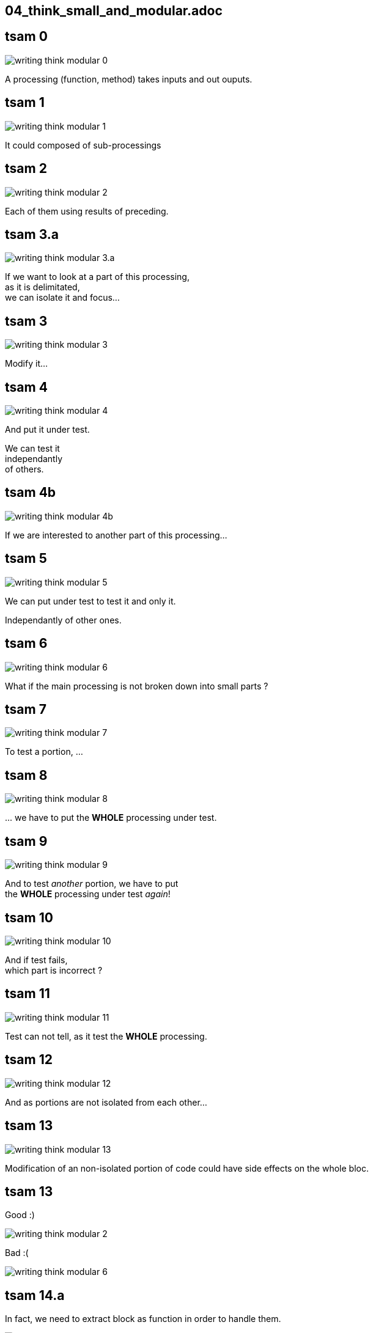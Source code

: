 == 04_think_small_and_modular.adoc

//tag::include[]

[transition=fade]
== tsam 0
[.left-column.center]
--
image::images/marc/writing-think-modular_0.svg[]
--

[.right-column]
--
A processing (function, method) takes inputs and out ouputs.
--

[transition=fade]
== tsam 1
[.left-column.center]
--
image::images/marc/writing-think-modular_1.svg[]
--

[.right-column]
--
It could composed of sub-processings
--

[transition=fade]
== tsam 2
[.left-column.center]
--
image::images/marc/writing-think-modular_2.svg[]
--

[.right-column]
--
Each of them using results of preceding.
--


[transition=fade]
== tsam 3.a
[.left-column.center]
--
image::images/marc/writing-think-modular_3.a.svg[]
--

[.right-column]
--
If we want to look at a part of this processing, +
as it is delimitated, +
we can isolate it and focus...
--

[transition=fade]
== tsam 3
[.left-column.center]
--
image::images/marc/writing-think-modular_3.svg[]
--

[.right-column]
--
Modify it...
--

[transition=fade]
== tsam 4
[.left-column.center]
--
image::images/marc/writing-think-modular_4.svg[]
--

[.right-column]
--
And put it under test.

We can test it +
[.huge]#independantly# +
of others.
--


[transition=fade]
== tsam 4b
[.left-column.center]
--
image::images/marc/writing-think-modular_4b.svg[]
--

[.right-column]
--
If we are interested to another part of this processing...
--

[transition=fade]
== tsam 5
[.left-column.center]
--
image::images/marc/writing-think-modular_5.svg[]
--

[.right-column]
--
We can put under test to test it and only it.

[.huge]#Independantly# of other ones.

--

[transition=fade]
== tsam 6
[.left-column.center]
--
image::images/marc/writing-think-modular_6.svg[]
--

[.right-column]
--
What if the main processing is not broken down into small parts ?
--

[transition=fade]
== tsam 7
[.left-column.center]
--
image::images/marc/writing-think-modular_7.svg[]
--

[.right-column]
--
To test a portion, ...
--

[transition=fade]
== tsam 8
[.left-column.center]
--
image::images/marc/writing-think-modular_8.svg[]
--

[.right-column]
--
\... we have to put the *WHOLE* processing under test.

--

[transition=fade]
== tsam 9
[.left-column.center]
--
image::images/marc/writing-think-modular_9.svg[]
--

[.right-column]
--
And to test _another_ portion, we have to put +
the *WHOLE* processing under test _again_!
--

[transition=fade]
== tsam 10
[.left-column.center]
--
image::images/marc/writing-think-modular_10.svg[]
--

[.right-column]
--
And if test fails, +
which part is incorrect ?
--

[transition=fade]
== tsam 11
[.left-column.center]
--
image::images/marc/writing-think-modular_11.svg[]
--

[.right-column]
--
Test can not tell, as it test the *WHOLE* processing.
--

[transition=fade]
== tsam 12
[.left-column.center]
--
image::images/marc/writing-think-modular_12.svg[]
--

[.right-column]
--
And as portions are not isolated from each other...
--

[transition=fade]
== tsam 13
[.left-column.center]
--
image::images/marc/writing-think-modular_13.svg[]
--

[.right-column]
--
Modification of an non-isolated portion of code could have side effects on the whole bloc.
--


[transition=fade]
== tsam 13


[.left-column.center]
--
Good :)

image::images/marc/writing-think-modular_2.svg[]
--


[.right-column.center]
--
Bad :(

image::images/marc/writing-think-modular_6.svg[]
--

== tsam 14.a

[.center]
--
In fact, we need to extract block as function in order to handle them.
--

[.center]
--
image::images/marc/writing-think-modular_14.a.svg[]
--



[transition=fade]
== tsam 14
[.left-column.center]
--
image::images/marc/writing-think-modular_14.svg[]
--

[.right-column]
--
How do we break a plain old bunch of code lines down into external functions ?
--

[transition=fade]
== tsam 15
[.left-column.center]
--
image::images/marc/writing-think-modular_15.svg[]
--

[.right-column]
--
The comments my friend ! +
The comments...

They tell to your brain what the stack of code lines is doing.

They _translate_ code to human world.
--

[transition=fade]
== tsam 16
[.left-column.center]
--
image::images/marc/writing-think-modular_16.svg[]
--

[.right-column]
--
They often separate _de facto_ blocks.
--


[transition=fade]
== tsam 16

[.center]
--
With a few modification, from a block you get a function easily.
--

[.center]
--
image::images/marc/writing-think-modular_16.1.svg[]
--

[transition=fade]
== tsam 17
[.left-column.center]
--
image::images/marc/writing-think-modular_17.svg[]
--

[.right-column]
--
Illustration with the burger recipe !
--


[transition=fade]
== tsam 18
[.left-column.center]
--
image::images/marc/writing-think-modular_18.svg[]
--

[.right-column]
--

--


[transition=fade]
== tsam 19
[.left-column.center]
--
image::images/marc/writing-think-modular_19.svg[]
--

[.right-column]
--
Your recipe must have comments to remember what are we doing.
--


[transition=fade]
== tsam 20
[.left-column.center]
--
image::images/marc/writing-think-modular_20.svg[]
--

[.right-column]
--
From each comment, build a _meaningful_ function name !
--

[transition=fade]
== tsam 20.1
[center]
--
image::images/marc/writing-think-modular_20.1.svg[]
--

[.center]
--
Move code bloc to a new definition named after _meaningful_ function name you found.

Modify a litle bit the code to isolate it.

(i.e no external dependencies, only parameters)
--


[transition=fade]
== tsam 20.2
[.center]
--
image::images/marc/writing-think-modular_20.2.svg[]
--

[.center]
--
The same with the next block.
--

[transition=fade]
== tsam 21


[.center]
--
At the end yo have a well defined architecture.
--

[.center]
image::images/marc/writing-think-modular_21.svg[]


//end::include[]
